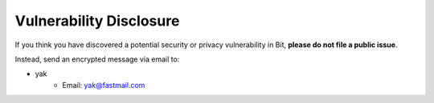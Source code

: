 .. _vulnerabilities:

Vulnerability Disclosure
========================

If you think you have discovered a potential security or privacy vulnerability
in Bit, **please do not file a public issue**.

Instead, send an encrypted message via email to:

- yak
    * Email: `yak@fastmail.com <mailto:yak@fastmail.com>`_
